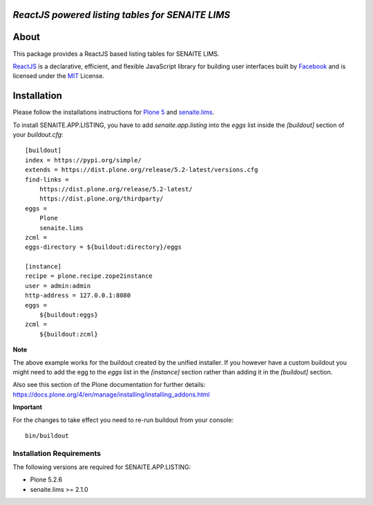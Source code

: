 .. image:: https://raw.githubusercontent.com/senaite/senaite.app.listing/master/static/logo_pypi.png
   :target: https://github.com/senaite/senaite.app.listing
   :alt: senaite.app.listing
   :height: 128px


*ReactJS powered listing tables for SENAITE LIMS*
=================================================

.. image:: https://img.shields.io/pypi/v/senaite.app.listing.svg?style=flat-square
   :target: https://pypi.python.org/pypi/senaite.app.listing

.. image:: https://img.shields.io/github/issues-pr/senaite/senaite.app.listing.svg?style=flat-square
   :target: https://github.com/senaite/senaite.app.listing/pulls

.. image:: https://img.shields.io/github/issues/senaite/senaite.app.listing.svg?style=flat-square
   :target: https://github.com/senaite/senaite.app.listing/issues

.. image:: https://img.shields.io/badge/README-GitHub-blue.svg?style=flat-square
   :target: https://github.com/senaite/senaite.app.listing#readme

.. image:: https://img.shields.io/badge/Built%20with-%E2%9D%A4-red.svg
   :target: https://github.com/senaite/senaite.app.listing

.. image:: https://img.shields.io/badge/Made%20for%20SENAITE-%E2%AC%A1-lightgrey.svg
   :target: https://www.senaite.com


About
=====

This package provides a ReactJS based listing tables for SENAITE LIMS.

`ReactJS`_ is a declarative, efficient, and flexible JavaScript library for
building user interfaces built by `Facebook`_ and is licensed under the `MIT`_
License.


Installation
============

Please follow the installations instructions for `Plone 5`_ and
`senaite.lims`_.

To install SENAITE.APP.LISTING, you have to add `senaite.app.listing` into the
`eggs` list inside the `[buildout]` section of your `buildout.cfg`::

   [buildout]
   index = https://pypi.org/simple/
   extends = https://dist.plone.org/release/5.2-latest/versions.cfg
   find-links =
       https://dist.plone.org/release/5.2-latest/
       https://dist.plone.org/thirdparty/
   eggs =
       Plone
       senaite.lims
   zcml =
   eggs-directory = ${buildout:directory}/eggs

   [instance]
   recipe = plone.recipe.zope2instance
   user = admin:admin
   http-address = 127.0.0.1:8080
   eggs =
       ${buildout:eggs}
   zcml =
       ${buildout:zcml}


**Note**

The above example works for the buildout created by the unified
installer. If you however have a custom buildout you might need to add
the egg to the `eggs` list in the `[instance]` section rather than
adding it in the `[buildout]` section.

Also see this section of the Plone documentation for further details:
https://docs.plone.org/4/en/manage/installing/installing_addons.html

**Important**

For the changes to take effect you need to re-run buildout from your
console::

   bin/buildout


Installation Requirements
-------------------------

The following versions are required for SENAITE.APP.LISTING:

-  Plone 5.2.6
-  senaite.lims >= 2.1.0


.. _Plone 5: https://docs.plone.org/manage/installing/installation.html
.. _senaite.lims: https://github.com/senaite/senaite.lims#installation
.. _ReactJS: https://reactjs.org
.. _Facebook: https://github.com/facebook/react
.. _MIT: https://github.com/facebook/react/blob/master/LICENSE
